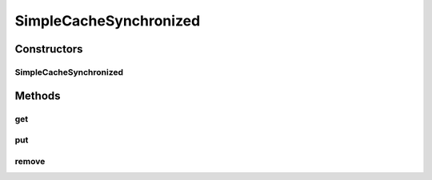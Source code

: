 SimpleCacheSynchronized
=======================

.. java:package:: tigase.util.cache
   :noindex:

.. java:type:: public class SimpleCacheSynchronized<K, V>

Constructors
------------
SimpleCacheSynchronized
^^^^^^^^^^^^^^^^^^^^^^^

.. java:constructor:: public SimpleCacheSynchronized(int maxSize, long time)
   :outertype: SimpleCacheSynchronized

Methods
-------
get
^^^

.. java:method:: public V get(K key)
   :outertype: SimpleCacheSynchronized

put
^^^

.. java:method:: public V put(K key, V value)
   :outertype: SimpleCacheSynchronized

remove
^^^^^^

.. java:method:: public V remove(K key)
   :outertype: SimpleCacheSynchronized

